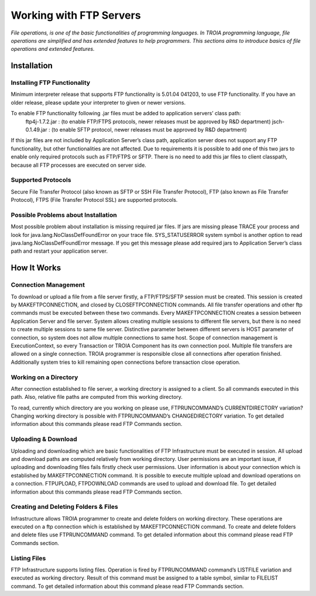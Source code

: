 

========================
Working with FTP Servers
========================

*File operations, is one of the basic functionalities of programming languages. In TROIA programming language, file operations are simplified and has extended features to help programmers. This sections aims to introduce basics of file operations and extended features.*

Installation
------------

Installing FTP Functionality
============================

Minimum interpreter release that supports FTP functionality is 5.01.04 041203, to use FTP functionality. If you have an older release, please update your interpreter to given or newer versions.

To enable FTP functionality following .jar files must be added to application servers’ class path:
	ftp4j-1.7.2.jar	: (to enable FTP/FTPS protocols, newer releases must be approved by R&D department)
	jsch-0.1.49.jar	: (to enable SFTP protocol, newer releases must be approved by R&D department)

If this jar files are not included by Application Server’s class path, application server does not support any FTP functionality, but other functionalities are not affected.  Due to requirements  it is possible to add one of this two jars to enable only required protocols such as FTP/FTPS or SFTP.
There is no need to add this jar files to client classpath, because all FTP processes are executed on server side.


Supported Protocols
===================

Secure File Transfer Protocol (also known as SFTP or SSH File Transfer Protocol), FTP (also known as File Transfer Protocol), FTPS (File Transfer Protocol SSL) are supported protocols.


Possible Problems about Installation
====================================

Most possible problem about installation is missing required jar files. If jars are missing please TRACE your process and look for java.lang.NoClassDefFoundError on your trace file. SYS_STATUSERROR system symbol is another option to read java.lang.NoClassDefFoundError message. If you get this message please add required jars to Application Server’s class path and restart your application server.

How It Works
------------

Connection Management
=====================

To download or upload a file from a file server firstly, a FTP/FTPS/SFTP session must be created. This session is created by MAKEFTPCONNECTION, and closed by CLOSEFTPCONNECTION commands. All file transfer operations and other ftp commands must be executed between these two commands.
Every MAKEFTPCONNECTION creates a session between Application Server and file server. System allows creating multiple sessions to different file servers, but there is no need to create multiple sessions to same file server. Distinctive parameter between different servers is HOST parameter of connection, so system does not allow multiple connections to same host. Scope of connection management is ExecutionContext, so every Transaction or TROIA Component has its own connection pool.
Multiple file transfers are allowed on a single connection.
TROIA programmer is responsible close all connections after operation finished. Additionally system tries to kill remaining open connections before transaction close operation.

Working on a Directory
======================

After connection established to file server, a working directory is assigned to a client. So all commands executed in this path. Also, relative file paths are computed from this working directory.

To read, currently which directory are you working on please use, FTPRUNCOMMAND’s CURRENTDIRECTORY variation? Changing working directory is possible with FTPRUNCOMMAND’s CHANGEDIRECTORY variation. To get detailed information about this commands please read FTP Commands section.

Uploading & Download
====================

Uploading and downloading which are basic functionalities of FTP Infrastructure must be executed in session.  
All upload and download paths are computed relatively from working directory.
User permissions are an important issue, if uploading and downloading files fails firstly check user permissions. User information is about your connection which is established by MAKEFTPCONNECTION command. It is possible to execute multiple upload and download operations on a connection.
FTPUPLOAD, FTPDOWNLOAD commands are used to upload and download file. To get detailed information about this commands please read FTP Commands section.

Creating and Deleting Folders & Files
=====================================

Infrastructure allows TROIA programmer to create and delete folders on working directory.  These operations are executed on a ftp connection which is established by MAKEFTPCONNECTION command.
To create and delete folders and delete files use FTPRUNCOMMAND command. To get detailed information about this command please read FTP Commands section.

Listing Files
=============

FTP Infrastructure supports listing files. Operation is fired by FTPRUNCOMMAND command’s LISTFILE variation and executed as working directory. Result of this command must be assigned to a table symbol, similar to FILELIST command. To get detailed information about this command please read FTP Commands section.
